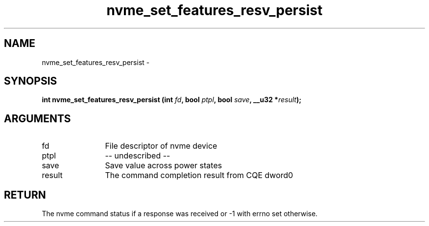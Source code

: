 .TH "nvme_set_features_resv_persist" 2 "nvme_set_features_resv_persist" "February 2020" "libnvme Manual"
.SH NAME
nvme_set_features_resv_persist \-
.SH SYNOPSIS
.B "int" nvme_set_features_resv_persist
.BI "(int " fd ","
.BI "bool " ptpl ","
.BI "bool " save ","
.BI "__u32 *" result ");"
.SH ARGUMENTS
.IP "fd" 12
File descriptor of nvme device
.IP "ptpl" 12
-- undescribed --
.IP "save" 12
Save value across power states
.IP "result" 12
The command completion result from CQE dword0
.SH "RETURN"
The nvme command status if a response was received or -1 with errno
set otherwise.
